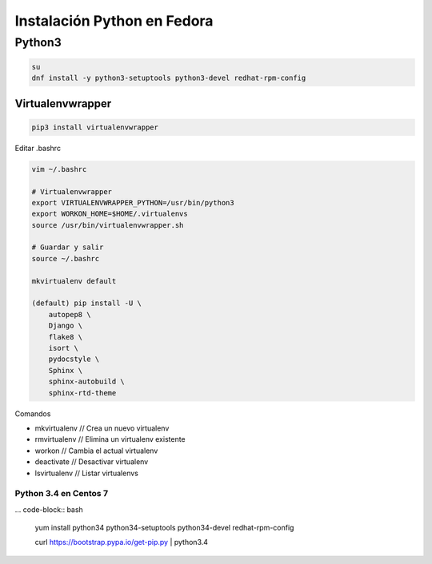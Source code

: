 .. _reference-linux-python-instalacion_python_fedora:

############################
Instalación Python en Fedora
############################

Python3
=======

.. code-block:: bash

    su
    dnf install -y python3-setuptools python3-devel redhat-rpm-config

Virtualenvwrapper
*****************

.. code-block:: bash

    pip3 install virtualenvwrapper

Editar .bashrc

.. code-block:: bash

    vim ~/.bashrc

    # Virtualenvwrapper
    export VIRTUALENVWRAPPER_PYTHON=/usr/bin/python3
    export WORKON_HOME=$HOME/.virtualenvs
    source /usr/bin/virtualenvwrapper.sh

    # Guardar y salir
    source ~/.bashrc

    mkvirtualenv default

    (default) pip install -U \
        autopep8 \
        Django \
        flake8 \
        isort \
        pydocstyle \
        Sphinx \
        sphinx-autobuild \
        sphinx-rtd-theme

Comandos

* mkvirtualenv // Crea un nuevo virtualenv
* rmvirtualenv // Elimina un virtualenv existente
* workon // Cambia el actual virtualenv
* deactivate // Desactivar virtualenv
* lsvirtualenv // Listar virtualenvs

Python 3.4 en Centos 7
######################

... code-block:: bash

    yum install python34 python34-setuptools python34-devel redhat-rpm-config

    curl https://bootstrap.pypa.io/get-pip.py | python3.4
